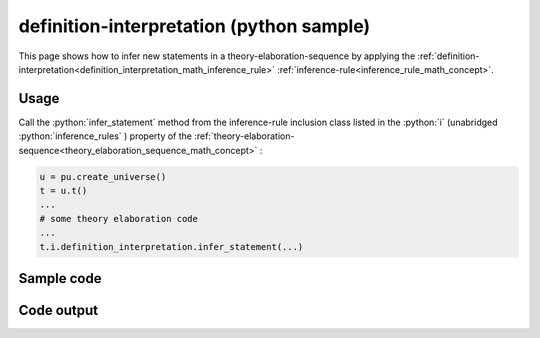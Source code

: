 .. _definition_interpretation_python_sample:

..
   rst file generated by generate_docs_inference_rules.py.

.. role:: python(code)
    :language: py

definition-interpretation (python sample)
============================================

.. tags:: definition-interpretation, python, sample

.. seealso::
   :ref:`math concept<definition_interpretation_math_inference_rule>` | :ref:`python declaration class<definition_interpretation_declaration_python_class>` | :ref:`python inclusion class<definition_interpretation_inclusion_python_class>`

This page shows how to infer new statements in a theory-elaboration-sequence by applying the :ref:`definition-interpretation<definition_interpretation_math_inference_rule>` :ref:`inference-rule<inference_rule_math_concept>`.

Usage
----------------------

Call the :python:`infer_statement` method from the inference-rule inclusion class listed in the :python:`i` (unabridged :python:`inference_rules` ) property of the :ref:`theory-elaboration-sequence<theory_elaboration_sequence_math_concept>` :

.. code-block:: python

   u = pu.create_universe()
   t = u.t()
   ...
   # some theory elaboration code
   ...
   t.i.definition_interpretation.infer_statement(...)

Sample code
----------------------

.. literalinclude :: ../../../../src/sample/sample_definition_interpretation.py
  :language: python

Code output
-----------------------

.. tabs::

   .. tab:: Unicode

      .. literalinclude :: ../../../../data/sample_definition_interpretation_unicode.txt
         :language: text

   .. tab:: Plaintext

      .. literalinclude :: ../../../../data/sample_definition_interpretation_plaintext.txt
         :language: text

   .. tab:: LaTeX

      Will be provided in a future version.

   .. tab:: HTML

      Will be provided in a future version.